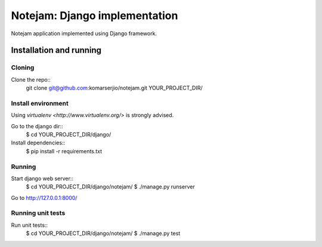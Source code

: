 ==============================
Notejam: Django implementation
==============================

Notejam application implemented using Django framework.

Installation and running
========================

Cloning
-------

Clone the repo::
    git clone git@github.com:komarserjio/notejam.git YOUR_PROJECT_DIR/

Install environment
-------------------
Using `virtualenv <http://www.virtualenv.org/>` is strongly advised.

Go to the django dir::
    $ cd YOUR_PROJECT_DIR/django/

Install dependencies::
    $ pip install -r requirements.txt

Running
-------

Start django web server::
    $ cd YOUR_PROJECT_DIR/django/notejam/
    $ ./manage.py runserver

Go to http://127.0.0.1:8000/

Running unit tests
------------------

Run unit tests::
    $ cd YOUR_PROJECT_DIR/django/notejam/
    $ ./manage.py test
